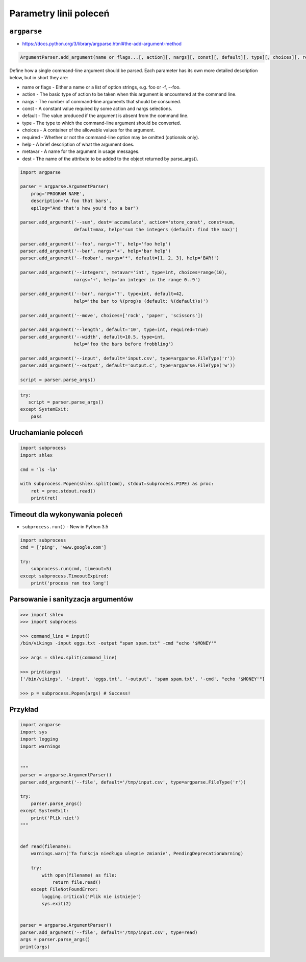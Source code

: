 ***********************
Parametry linii poleceń
***********************

``argparse``
============

* https://docs.python.org/3/library/argparse.html#the-add-argument-method

.. code-block:: man

    ArgumentParser.add_argument(name or flags...[, action][, nargs][, const][, default][, type][, choices][, required][, help][, metavar][, dest])

Define how a single command-line argument should be parsed. Each parameter has its own more detailed description below, but in short they are:

* name or flags - Either a name or a list of option strings, e.g. foo or -f, --foo.
* action - The basic type of action to be taken when this argument is encountered at the command line.
* nargs - The number of command-line arguments that should be consumed.
* const - A constant value required by some action and nargs selections.
* default - The value produced if the argument is absent from the command line.
* type - The type to which the command-line argument should be converted.
* choices - A container of the allowable values for the argument.
* required - Whether or not the command-line option may be omitted (optionals only).
* help - A brief description of what the argument does.
* metavar - A name for the argument in usage messages.
* dest - The name of the attribute to be added to the object returned by parse_args().

.. code-block:: python

    import argparse

    parser = argparse.ArgumentParser(
        prog='PROGRAM NAME',
        description='A foo that bars',
        epilog="And that's how you'd foo a bar")

    parser.add_argument('--sum', dest='accumulate', action='store_const', const=sum,
                        default=max, help='sum the integers (default: find the max)')

    parser.add_argument('--foo', nargs='?', help='foo help')
    parser.add_argument('--bar', nargs='+', help='bar help')
    parser.add_argument('--foobar', nargs='*', default=[1, 2, 3], help='BAR!')

    parser.add_argument('--integers', metavar='int', type=int, choices=range(10),
                        nargs='+', help='an integer in the range 0..9')

    parser.add_argument('--bar', nargs='?', type=int, default=42,
                        help='the bar to %(prog)s (default: %(default)s)')

    parser.add_argument('--move', choices=['rock', 'paper', 'scissors'])

    parser.add_argument('--length', default='10', type=int, required=True)
    parser.add_argument('--width', default=10.5, type=int,
                        help='foo the bars before frobbling')

    parser.add_argument('--input', default='input.csv', type=argparse.FileType('r'))
    parser.add_argument('--output', default='output.c', type=argparse.FileType('w'))

    script = parser.parse_args()


.. code-block:: python

    try:
       script = parser.parse_args()
    except SystemExit:
        pass

Uruchamianie poleceń
====================

.. code-block:: python

    import subprocess
    import shlex

    cmd = 'ls -la'

    with subprocess.Popen(shlex.split(cmd), stdout=subprocess.PIPE) as proc:
        ret = proc.stdout.read()
        print(ret)

Timeout dla wykonywania poleceń
===============================

* ``subprocess.run()`` - New in Python 3.5

.. code-block:: python

    import subprocess
    cmd = ['ping', 'www.google.com']

    try:
        subprocess.run(cmd, timeout=5)
    except subprocess.TimeoutExpired:
        print('process ran too long')


Parsowanie i sanityzacja argumentów
===================================

.. code-block:: python

    >>> import shlex
    >>> import subprocess

    >>> command_line = input()
    /bin/vikings -input eggs.txt -output "spam spam.txt" -cmd "echo '$MONEY'"

    >>> args = shlex.split(command_line)

    >>> print(args)
    ['/bin/vikings', '-input', 'eggs.txt', '-output', 'spam spam.txt', '-cmd', "echo '$MONEY'"]

    >>> p = subprocess.Popen(args) # Success!

Przykład
========

.. code-block:: python

    import argparse
    import sys
    import logging
    import warnings


    """
    parser = argparse.ArgumentParser()
    parser.add_argument('--file', default='/tmp/input.csv', type=argparse.FileType('r'))

    try:
        parser.parse_args()
    except SystemExit:
        print('Plik niet')
    """


    def read(filename):
        warnings.warn('Ta funkcja niedługo ulegnie zmianie', PendingDeprecationWarning)

        try:
            with open(filename) as file:
                return file.read()
        except FileNotFoundError:
            logging.critical('Plik nie istnieje')
            sys.exit(2)


    parser = argparse.ArgumentParser()
    parser.add_argument('--file', default='/tmp/input.csv', type=read)
    args = parser.parse_args()
    print(args)

